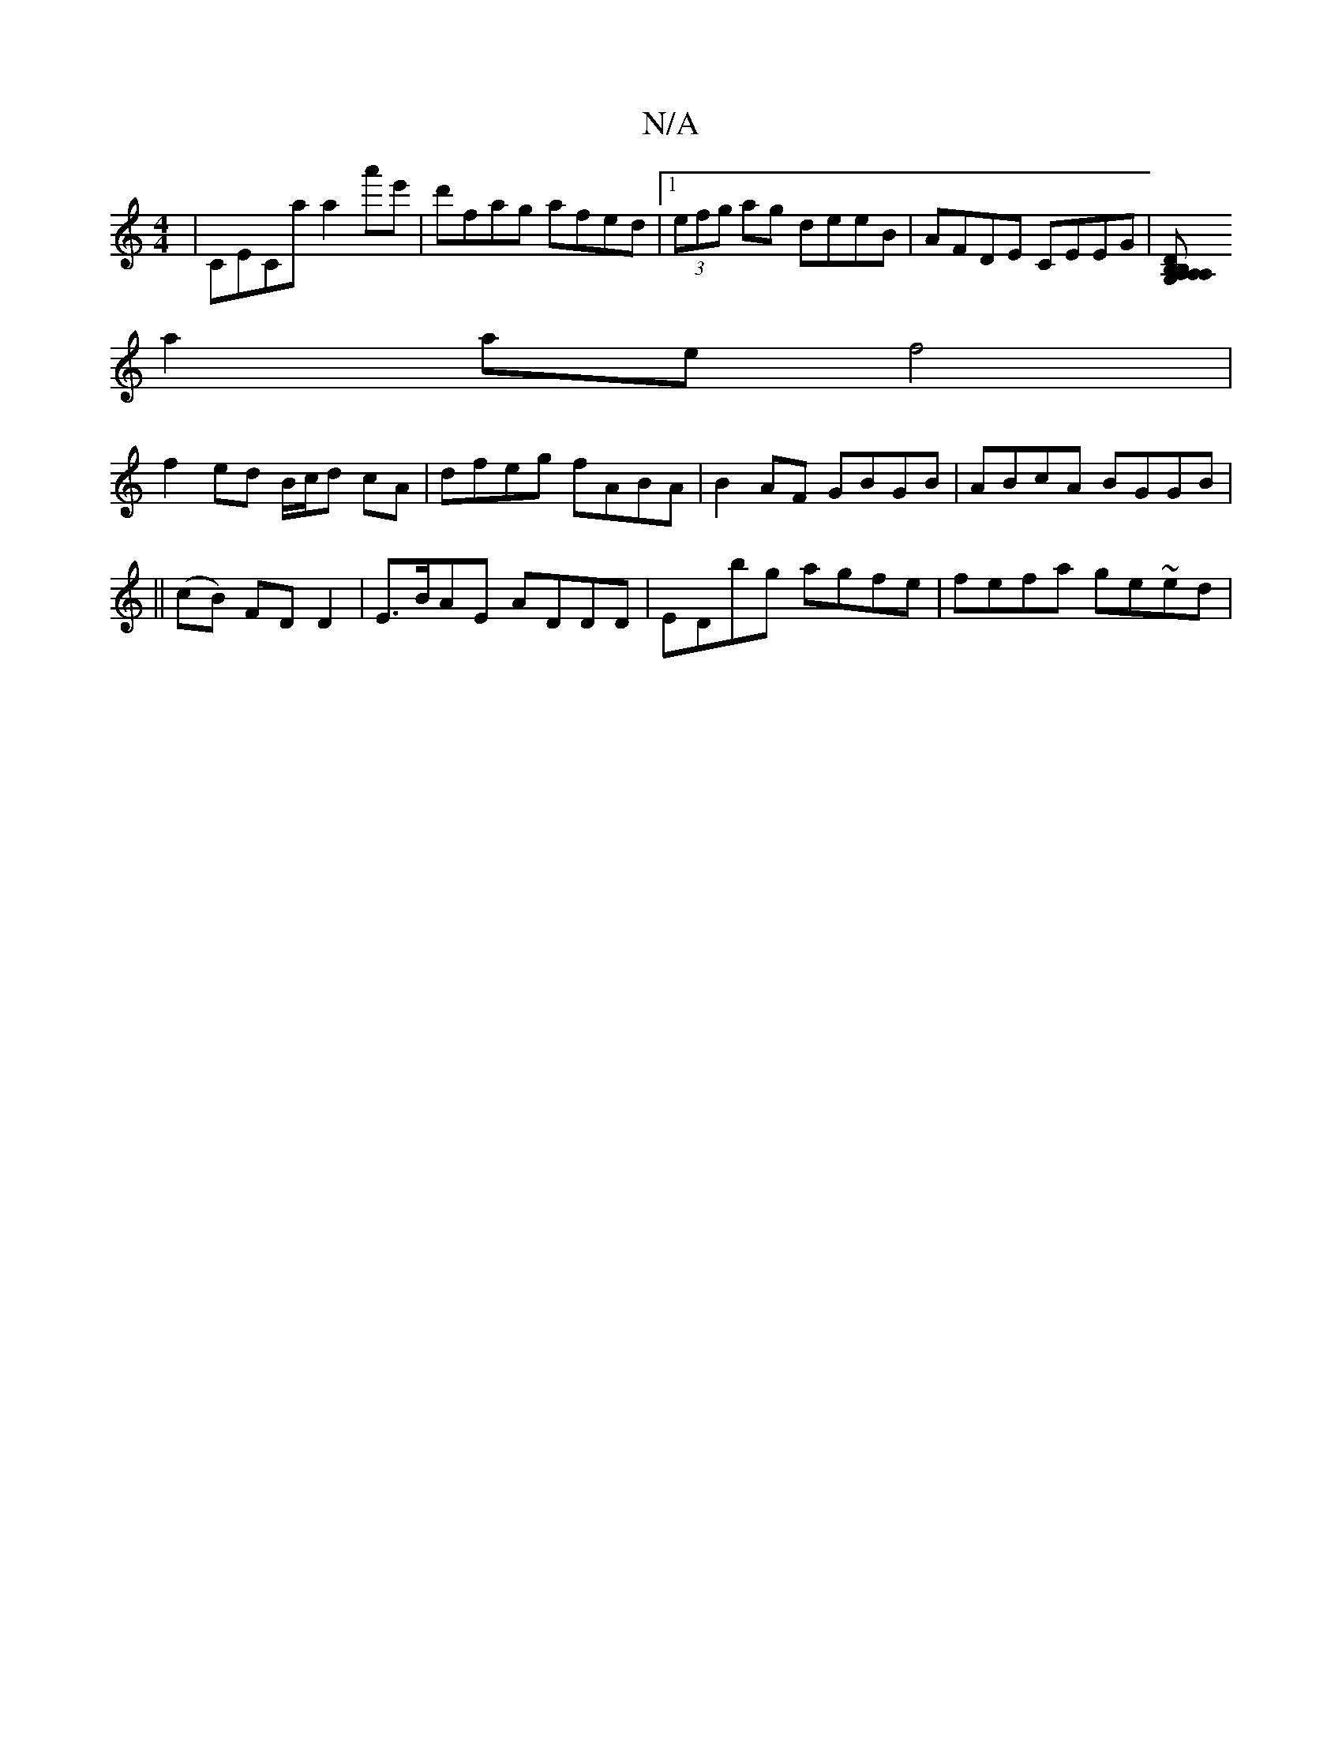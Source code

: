 X:1
T:N/A
M:4/4
R:N/A
K:Cmajor
 | CECa a2 a'e' | d'fag afed |1 (3efg ag deeB|AFDE CEEG|[A,A,B,G, A,B,D^c|BBAG EDDc|
a2 ae f4 |
f2 ed B/c/d cA |dfeg fABA | B2AF GBGB | ABcA BGGB |
||
(cB) FD D2 |E>BAE ADDD | EDbg agfe | fefa ge~ed |